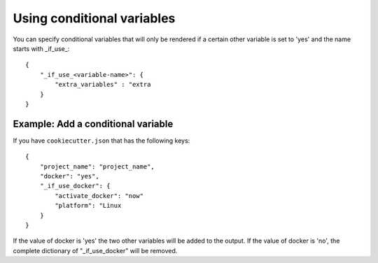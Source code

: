 .. _conditional_variables:

Using conditional variables
-----------------------

You can specify conditional variables that will only be rendered if a certain other variable is set to 'yes' and the name starts with _if_use_::

    {
        "_if_use_<variable-name>": {
            "extra_variables" : "extra
        }
    }

Example: Add a conditional variable
~~~~~~~~~~~~~~~~~~~~~~~~~~~~~~~~

If you have ``cookiecutter.json`` that has the following keys::

    {
        "project_name": "project_name",
        "docker": "yes",
        "_if_use_docker": {
            "activate_docker": "now"
            "platform": "Linux
        }
    }


If the value of docker is 'yes' the two other variables will be added to the output. If the value of docker is 'no', the complete dictionary of "_if_use_docker" will be removed.
